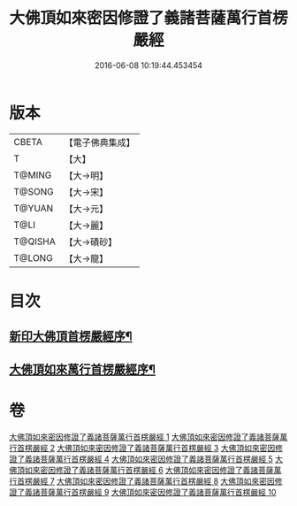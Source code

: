 #+TITLE: 大佛頂如來密因修證了義諸菩薩萬行首楞嚴經 
#+DATE: 2016-06-08 10:19:44.453454

* 版本
 |     CBETA|【電子佛典集成】|
 |         T|【大】     |
 |    T@MING|【大→明】   |
 |    T@SONG|【大→宋】   |
 |    T@YUAN|【大→元】   |
 |      T@LI|【大→麗】   |
 |   T@QISHA|【大→磧砂】  |
 |    T@LONG|【大→龍】   |

* 目次
** [[file:KR6j0118_001.txt::001-0105b26][新印大佛頂首楞嚴經序¶]]
** [[file:KR6j0118_001.txt::001-0105c22][大佛頂如來萬行首楞嚴經序¶]]

* 卷
[[file:KR6j0118_001.txt][大佛頂如來密因修證了義諸菩薩萬行首楞嚴經 1]]
[[file:KR6j0118_002.txt][大佛頂如來密因修證了義諸菩薩萬行首楞嚴經 2]]
[[file:KR6j0118_003.txt][大佛頂如來密因修證了義諸菩薩萬行首楞嚴經 3]]
[[file:KR6j0118_004.txt][大佛頂如來密因修證了義諸菩薩萬行首楞嚴經 4]]
[[file:KR6j0118_005.txt][大佛頂如來密因修證了義諸菩薩萬行首楞嚴經 5]]
[[file:KR6j0118_006.txt][大佛頂如來密因修證了義諸菩薩萬行首楞嚴經 6]]
[[file:KR6j0118_007.txt][大佛頂如來密因修證了義諸菩薩萬行首楞嚴經 7]]
[[file:KR6j0118_008.txt][大佛頂如來密因修證了義諸菩薩萬行首楞嚴經 8]]
[[file:KR6j0118_009.txt][大佛頂如來密因修證了義諸菩薩萬行首楞嚴經 9]]
[[file:KR6j0118_010.txt][大佛頂如來密因修證了義諸菩薩萬行首楞嚴經 10]]

